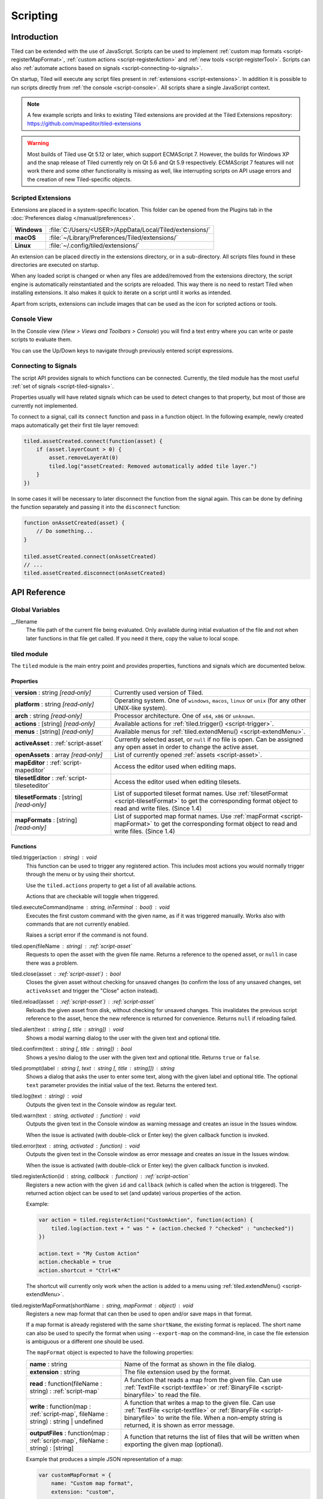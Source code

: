 .. raw:: html

   <div class="new">New in Tiled 1.3</div>

.. |ro| replace:: *[read‑only]*

Scripting
=========

Introduction
------------

Tiled can be extended with the use of JavaScript. Scripts can be used to
implement :ref:`custom map formats <script-registerMapFormat>`,
:ref:`custom actions <script-registerAction>` and :ref:`new tools <script-registerTool>`.
Scripts can also :ref:`automate actions based on signals <script-connecting-to-signals>`.

On startup, Tiled will execute any script files present in
:ref:`extensions <script-extensions>`. In addition it is possible to run
scripts directly from :ref:`the console <script-console>`. All scripts share
a single JavaScript context.

.. note::

    A few example scripts and links to existing Tiled extensions are provided
    at the Tiled Extensions repository: https://github.com/mapeditor/tiled-extensions

.. warning::

    Most builds of Tiled use Qt 5.12 or later, which support ECMAScript 7.
    However, the builds for Windows XP and the snap release of Tiled currently
    rely on Qt 5.6 and Qt 5.9 respectively. ECMAScript 7 features will not
    work there and some other functionality is missing as well, like
    interrupting scripts on API usage errors and the creation of new
    Tiled-specific objects.

.. _script-extensions:

Scripted Extensions
^^^^^^^^^^^^^^^^^^^

Extensions are placed in a system-specific location. This folder can be opened
from the Plugins tab in the :doc:`Preferences dialog </manual/preferences>`.

+-------------+-----------------------------------------------------------------+
| **Windows** | | :file:`C:/Users/<USER>/AppData/Local/Tiled/extensions/`       |
+-------------+-----------------------------------------------------------------+
| **macOS**   | | :file:`~/Library/Preferences/Tiled/extensions/`               |
+-------------+-----------------------------------------------------------------+
| **Linux**   | | :file:`~/.config/tiled/extensions/`                           |
+-------------+-----------------------------------------------------------------+

An extension can be placed directly in the extensions directory, or in a
sub-directory. All scripts files found in these directories are executed on
startup.

When any loaded script is changed or when any files are added/removed from the
extensions directory, the script engine is automatically reinstantiated and the
scripts are reloaded. This way there is no need to restart Tiled when
installing extensions. It also makes it quick to iterate on a script until it
works as intended.

Apart from scripts, extensions can include images that can be used as the icon
for scripted actions or tools.

.. _script-console:

Console View
^^^^^^^^^^^^

In the Console view (*View > Views and Toolbars > Console*) you will
find a text entry where you can write or paste scripts to evaluate them.

You can use the Up/Down keys to navigate through previously entered
script expressions.

.. _script-connecting-to-signals:

Connecting to Signals
^^^^^^^^^^^^^^^^^^^^^

The script API provides signals to which functions can be connected.
Currently, the tiled module has the most useful :ref:`set of signals <script-tiled-signals>`.

Properties usually will have related signals which can be used to detect
changes to that property, but most of those are currently not
implemented.

To connect to a signal, call its ``connect`` function and pass in a
function object. In the following example, newly created maps
automatically get their first tile layer removed:

.. code:: js

    tiled.assetCreated.connect(function(asset) {
        if (asset.layerCount > 0) {
            asset.removeLayerAt(0)
            tiled.log("assetCreated: Removed automatically added tile layer.")
        }
    })

In some cases it will be necessary to later disconnect the function from
the signal again. This can be done by defining the function separately
and passing it into the ``disconnect`` function:

.. code:: js

    function onAssetCreated(asset) {
        // Do something...
    }

    tiled.assetCreated.connect(onAssetCreated)
    // ...
    tiled.assetCreated.disconnect(onAssetCreated)

API Reference
-------------

Global Variables
^^^^^^^^^^^^^^^^

__filename
    The file path of the current file being evaluated. Only available during
    initial evaluation of the file and not when later functions in that file
    get called. If you need it there, copy the value to local scope.

tiled module
^^^^^^^^^^^^

The ``tiled`` module is the main entry point and provides properties,
functions and signals which are documented below.

Properties
~~~~~~~~~~

.. csv-table::
    :widths: 1, 2

    **version** : string |ro|, Currently used version of Tiled.
    **platform** : string |ro|, "Operating system. One of ``windows``, ``macos``, ``linux`` or ``unix``
    (for any other UNIX-like system)."
    **arch** : string |ro|, "Processor architecture. One of ``x64``, ``x86`` or ``unknown``."
    **actions** : [string] |ro|, "Available actions for :ref:`tiled.trigger() <script-trigger>`."
    **menus** : [string] |ro|, "Available menus for :ref:`tiled.extendMenu() <script-extendMenu>`."
    **activeAsset** : :ref:`script-asset`, "Currently selected asset, or ``null`` if no file is open. Can be assigned
    any open asset in order to change the active asset."
    **openAssets** : array |ro|, "List of currently opened :ref:`assets <script-asset>`."
    **mapEditor** : :ref:`script-mapeditor`, "Access the editor used when editing maps."
    **tilesetEditor** : :ref:`script-tileseteditor`, "Access the editor used when editing tilesets."
    **tilesetFormats** : [string] |ro|, "List of supported tileset format names. Use
    :ref:`tilesetFormat <script-tilesetFormat>` to get the corresponding format object
    to read and write files. (Since 1.4)"
    **mapFormats** : [string] |ro|, "List of supported map format names. Use
    :ref:`mapFormat <script-mapFormat>` to get the corresponding format object to
    read and write files. (Since 1.4)"

Functions
~~~~~~~~~

.. _script-trigger:

tiled.trigger(action : string) : void
    This function can be used to trigger any registered action. This
    includes most actions you would normally trigger through the menu or by
    using their shortcut.

    Use the ``tiled.actions`` property to get a list of all available actions.

    Actions that are checkable will toggle when triggered.

.. _script-execute:

tiled.executeCommand(name : string, inTerminal : bool) : void
    Executes the first custom command with the given name, as if it was
    triggered manually. Works also with commands that are not currently enabled.

    Raises a script error if the command is not found.

.. _script-open:

tiled.open(fileName : string) : :ref:`script-asset`
    Requests to open the asset with the given file name. Returns a reference to
    the opened asset, or ``null`` in case there was a problem.

.. _script-close:

tiled.close(asset : :ref:`script-asset`) : bool
    Closes the given asset without checking for unsaved changes (to confirm the
    loss of any unsaved changes, set ``activeAsset`` and trigger the "Close"
    action instead).

.. _script-reload:

tiled.reload(asset : :ref:`script-asset`) : :ref:`script-asset`
    Reloads the given asset from disk, without checking for unsaved changes.
    This invalidates the previous script reference to the asset, hence the new
    reference is returned for convenience. Returns ``null`` if reloading failed.

tiled.alert(text : string [, title : string]) : void
    Shows a modal warning dialog to the user with the given text and
    optional title.

tiled.confirm(text : string [, title : string]) : bool
    Shows a yes/no dialog to the user with the given text and optional
    title. Returns ``true`` or ``false``.

tiled.prompt(label : string [, text : string [, title : string]]) : string
    Shows a dialog that asks the user to enter some text, along with the
    given label and optional title. The optional ``text`` parameter provides
    the initial value of the text. Returns the entered text.

tiled.log(text : string) : void
    Outputs the given text in the Console window as regular text.

tiled.warn(text : string, activated : function) : void
    Outputs the given text in the Console window as warning message and creates
    an issue in the Issues window.

    When the issue is activated (with double-click or Enter key) the given
    callback function is invoked.

tiled.error(text : string, activated : function) : void
    Outputs the given text in the Console window as error message and creates
    an issue in the Issues window.

    When the issue is activated (with double-click or Enter key) the given
    callback function is invoked.

.. _script-registerAction:

tiled.registerAction(id : string, callback : function) : :ref:`script-action`
    Registers a new action with the given ``id`` and ``callback`` (which is
    called when the action is triggered). The returned action object can be
    used to set (and update) various properties of the action.

    Example:

    .. code:: javascript

        var action = tiled.registerAction("CustomAction", function(action) {
            tiled.log(action.text + " was " + (action.checked ? "checked" : "unchecked"))
        })

        action.text = "My Custom Action"
        action.checkable = true
        action.shortcut = "Ctrl+K"

    The shortcut will currently only work when the action is added to a menu
    using :ref:`tiled.extendMenu() <script-extendMenu>`.

.. _script-registerMapFormat:

tiled.registerMapFormat(shortName : string, mapFormat : object) : void
    Registers a new map format that can then be used to open and/or save maps
    in that format.

    If a map format is already registered with the same ``shortName``,
    the existing format is replaced. The short name can also be used to
    specify the format when using ``--export-map`` on the command-line,
    in case the file extension is ambiguous or a different one should be
    used.

    The ``mapFormat`` object is expected to have the following properties:

    .. csv-table::
        :widths: 1, 2

        **name** : string, Name of the format as shown in the file dialog.
        **extension** : string, The file extension used by the format.
        "**read** : function(fileName : string) : :ref:`script-map`", "A function
        that reads a map from the given file. Can use :ref:`TextFile <script-textfile>` or
        :ref:`BinaryFile <script-binaryfile>` to read the file."
        "**write** : function(map : :ref:`script-map`, fileName : string) : string | undefined", "A function
        that writes a map to the given file. Can use :ref:`TextFile <script-textfile>` or
        :ref:`BinaryFile <script-binaryfile>` to write the file. When a non-empty string is returned, it is shown as error message."
        "**outputFiles** : function(map : :ref:`script-map`, fileName : string) : [string]", "A function
        that returns the list of files that will be written when exporting the given map (optional)."

    Example that produces a simple JSON representation of a map:

    .. code:: javascript

        var customMapFormat = {
            name: "Custom map format",
            extension: "custom",

            write: function(map, fileName) {
                var m = {
                    width: map.width,
                    height: map.height,
                    layers: []
                };

                for (var i = 0; i < map.layerCount; ++i) {
                    var layer = map.layerAt(i);
                    if (layer.isTileLayer) {
                        var rows = [];
                        for (y = 0; y < layer.height; ++y) {
                            var row = [];
                            for (x = 0; x < layer.width; ++x)
                                row.push(layer.cellAt(x, y).tileId);
                            rows.push(row);
                        }
                        m.layers.push(rows);
                    }
                }

                var file = new TextFile(fileName, TextFile.WriteOnly);
                file.write(JSON.stringify(m));
                file.commit();
            },
        }

        tiled.registerMapFormat("custom", customMapFormat)

.. _script-registerTilesetFormat:

tiled.registerTilesetFormat(shortName : string, tilesetFormat : object) : void
    Like :ref:`registerMapFormat <script-registerMapFormat>`, but registers a
    custom tileset format instead.

    The ``tilesetFormat`` object is expected to have the following properties:

    .. csv-table::
        :widths: 1, 2

        **name** : string, Name of the format as shown in the file dialog.
        **extension** : string, The file extension used by the format.
        "**read** : function(fileName : string) : :ref:`script-tileset`", "A function
        that reads a tileset from the given file. Can use :ref:`TextFile <script-textfile>` or
        :ref:`BinaryFile <script-binaryfile>` to read the file."
        "**write** : function(tileset : :ref:`script-tileset`, fileName : string) : string | undefined", "A function
        that writes a tileset to the given file. Can use :ref:`TextFile <script-textfile>` or
        :ref:`BinaryFile <script-binaryfile>` to write the file. When a non-empty string is returned, it is shown as error message."

.. _script-registerTool:

tiled.registerTool(shortName : string, tool : object) : object
    Registers a custom tool that will become available on the Tools tool bar
    of the Map Editor.

    If a tool is already registered with the same ``shortName`` the existing
    tool is replaced.

    The ``tool`` object has the following properties:

    .. csv-table::
        :widths: 1, 2

        **name** : string, Name of the tool as shown on the tool bar.
        **map** : :ref:`script-map`, Currently active tile map.
        **selectedTile** : :ref:`script-tile`, The last clicked tile for the active map. See also the ``currentBrush`` property of :ref:`script-mapeditor`.
        **preview** : :ref:`script-map`, Get or set the preview for tile layer edits.
        **tilePosition** : :ref:`script-point`, Mouse cursor position in tile coordinates.
        **statusInfo** : string, Text shown in the status bar while the tool is active.
        **enabled** : bool, Whether this tool is enabled.
        "**activated** : function() : void", Called when the tool was activated.
        "**deactivated** : function() : void", Called when the tool was deactivated.
        "**keyPressed** : function(key, modifiers) : void", Called when a key was pressed while the tool was active.
        "**mouseEntered** : function() : void", Called when the mouse entered the map view.
        "**mouseLeft** : function() : void", Called when the mouse left the map view.
        "**mouseMoved** : function(x, y, modifiers) : void", Called when the mouse position in the map scene changed.
        "**mousePressed** : function(button, x, y, modifiers) : void", Called when a mouse button was pressed.
        "**mouseReleased** : function(button, x, y, modifers) : void", Called when a mouse button was released.
        "**mouseDoubleClicked** : function(button, x, y, modifiers) : void", Called when a mouse button was double-clicked.
        "**modifiersChanged** : function(modifiers) : void", Called when the active modifier keys changed.
        "**languageChanged** : function() : void", Called when the language was changed.
        "**mapChanged** : function(oldMap : :ref:`script-map`, newMap : :ref:`script-map`) : void", Called when the active map was changed.
        "**tilePositionChanged** : function() : void", Called when the hovered tile position changed.
        "**updateStatusInfo** : function() : void", Called when the hovered tile position changed. Used to override the default updating of the status bar text.
        "**updateEnabledState** : function() : void", Called when the map or the current layer changed.

    Here is an example tool that places a rectangle each time the mouse has
    moved by 32 pixels:

    .. code:: javascript

        var tool = tiled.registerTool("PlaceRectangles", {
            name: "Place Rectangles",

            mouseMoved: function(x, y, modifiers) {
                if (!this.pressed)
                    return

                var dx = Math.abs(this.x - x)
                var dy = Math.abs(this.y - y)

                this.distance += Math.sqrt(dx*dx + dy*dy)
                this.x = x
                this.y = y

                if (this.distance > 32) {
                    var objectLayer = this.map.currentLayer

                    if (objectLayer && objectLayer.isObjectLayer) {
                        var object = new MapObject(++this.counter)
                        object.x = Math.min(this.lastX, x)
                        object.y = Math.min(this.lastY, y)
                        object.width = Math.abs(this.lastX - x)
                        object.height = Math.abs(this.lastY - y)
                        objectLayer.addObject(object)
                    }

                    this.distance = 0
                    this.lastX = x
                    this.lastY = y
                }
            },

            mousePressed: function(button, x, y, modifiers) {
                this.pressed = true
                this.x = x
                this.y = y
                this.distance = 0
                this.counter = 0
                this.lastX = x
                this.lastY = y
            },

            mouseReleased: function(button, x, y, modifiers) {
                this.pressed = false
            },
        })


.. _script-extendMenu:

tiled.extendMenu(id : string, items : array | object) : void
    Extends the menu with the given ID. Supports both a list of items or a
    single item. Available menu IDs can be obtained using the ``tiled.menus``
    property.

    A menu item is defined by an object with the following properties:

    .. csv-table::
        :widths: 1, 2

        **action** : string, ID of a registered action that the menu item will represent.
        **before** : string, ID of the action before which this menu item should be added (optional).
        **separator** : bool, Set to ``true`` if this item is a menu separator (optional).

    If a menu item does not include a ``before`` property, the value is
    inherited from the previous item. When this property is not set at all,
    the items are appended to the end of the menu.

    Example that adds a custom action to the "Edit" menu, before the "Select
    All" action and separated by a separator:

    .. code:: javascript

        tiled.extendMenu("Edit", [
            { action: "CustomAction", before: "SelectAll" },
            { separator: true }
        ]);

    The "CustomAction" will need to have been registered before using
    :ref:`tiled.registerAction() <script-registerAction>`.


.. _script-tilesetFormat:

tiled.tilesetFormat(shortName : string) : :ref:`script-tilesetformatwrapper`
    Returns the tileset format object with the given name, or `undefined` if
    no object was found. See the `tilesetFormats` property for more info.

.. _script-tilesetFormatForFile:

tiled.tilesetFormatForFile(fileName : string) : :ref:`script-tilesetformatwrapper`
    Returns the tileset format object that can read the given file, or `undefined`
    if no object was found.

.. _script-mapFormat:

tiled.mapFormat(shortName : string) : :ref:`script-mapformatwrapper`
    Returns the map format object with the given name, or `undefined` if no object
    was found. See the `mapFormats` property for more info.

.. _script-mapFormatForFile:

tiled.mapFormatForFile(fileName : string) : :ref:`script-mapformatwrapper`
    Returns the map format object that can read the given file, or `undefined` if
    no object was found.

.. _script-tiled-filePath:

tiled.filePath(path : url) : :ref:`script-filepath`
    Creates a :ref:`script-filepath` object with the given URL.

.. _script-tiled-objectRef:

tiled.objectRef(id : int) : :ref:`script-objectref`
    Creates an :ref:`script-objectref` object with the given ID.

.. _script-tiled-signals:

Signals
~~~~~~~

tiled.assetCreated(asset : :ref:`script-asset`)
    A new asset has been created.

tiled.assetOpened(asset : :ref:`script-asset`)
    An asset has been opened.

tiled.assetAboutToBeSaved(asset : :ref:`script-asset`)
    An asset is about to be saved. Can be used to make last-minute changes.

tiled.assetSaved(asset : :ref:`script-asset`)
    An asset has been saved.

tiled.assetAboutToBeClosed(asset : :ref:`script-asset`)
    An asset is about to be closed.

tiled.activeAssetChanged(asset : :ref:`script-asset`)
    The currently active asset has changed.


.. _script-action:

Action
^^^^^^

An action that was registered with :ref:`tiled.registerAction() <script-registerAction>`.
This class is used to change the properties of the action. It can be added to a menu using
:ref:`tiled.extendMenu() <script-extendMenu>`.

Properties
~~~~~~~~~~

.. csv-table::
    :widths: 1, 2

    **checkable** : bool, Whether the action can be checked.
    **checked** : bool, Whether the action is checked.
    **enabled** : bool, Whether the action is enabled.
    **icon** : string, File name of an icon.
    **iconVisibleInMenu** : bool, Whether the action should show an icon in a menu.
    **id** : string |ro|, The ID this action was registered with.
    **shortcut** : QKeySequence, The shortcut (can be assigned a string like "Ctrl+K").
    **text** : string, The text used when the action is part of a menu.
    **visible** : bool, Whether the action is visible.

Functions
~~~~~~~~~

Action.trigger() : void
    Triggers the action.

Action.toggle() : void
    Changes the checked state to its opposite state.

.. _script-asset:

Asset
^^^^^

Inherits :ref:`script-object`.

Represents any top-level data type that can be saved to a file. Currently
either a :ref:`script-map` or a :ref:`script-tileset`.

For assets that are loaded in the editor, all modifications and modifications
to their contained parts create undo commands. This includes both modifying
functions that are called as well as simply assigning to a writable property.

Properties
~~~~~~~~~~

.. csv-table::
    :widths: 1, 2

    **fileName** : string |ro|, File name of the asset.
    **modified** : bool |ro|, Whether the asset was modified after it was saved or loaded.
    **isTileMap** : bool |ro|, Whether the asset is a :ref:`script-map`.
    **isTileset** : bool |ro|, Whether the asset is a :ref:`script-tileset`.

Functions
~~~~~~~~~

.. _script-asset-macro:

Asset.macro(text : string, callback : function) : value
    Creates a single undo command that wraps all changes applied to this asset
    by the given callback. Recommended to avoid spamming the undo stack with
    small steps that the user does not care about.

    Example function that changes visibility of multiple layers in one step:

    .. code:: javascript

        tileMap.macro((visible ? "Show" : "Hide") + " Selected Layers", function() {
            tileMap.selectedLayers.forEach(function(layer) {
                layer.visible = visible
            })
        })

    The returned value is whatever the callback function returned.

.. _script-asset-undo:

Asset.undo() : void
    Undoes the last applied change. Note that the undo system is only enabled
    for assets loaded in the editor!

.. _script-asset-redo:

Asset.redo() : void
    Redoes the last change that was undone. Note that the undo system is only
    enabled for assets loaded in the editor!

.. _script-fileformat:

FileFormat
^^^^^^^^^^

Common functionality for file format readers and writers. (Since 1.4)

Properties
~~~~~~~~~~

.. csv-table::
    :widths: 1, 2

    **canRead** : bool |ro|, Whether this format supports reading files.
    **canWrite** : bool |ro|, Whether this format supports writing files.

Functions
~~~~~~~~~

FileFormat.supportsFile(fileName : string) : bool
    Returns whether the file is readable by this format.

.. _script-grouplayer:

GroupLayer
^^^^^^^^^^

Inherits :ref:`script-layer`.

Properties
~~~~~~~~~~

.. csv-table::
    :widths: 1, 2

    **layerCount** : int |ro|, Number of child layers the group layer has.

Functions
~~~~~~~~~

new GroupLayer([name : string])
    Constructs a new group layer.

GroupLayer.layerAt(index : int) : :ref:`script-layer`
    Returns a reference to the child layer at the given index.

GroupLayer.removeLayerAt(index : int) : void
    Removes the child layer at the given index. When a reference to the layer
    still exists and this group layer isn't already standalone, that reference
    becomes a standalone copy of the layer.

GroupLayer.removeLayer(layer : :ref:`script-layer`) : void
    Removes the given layer from the group. If this group wasn't standalone,
    the reference to the layer becomes a standalone copy.

GroupLayer.insertLayerAt(index : int, layer : :ref:`script-layer`) : void
    Inserts the layer at the given index. The layer can't already be part of
    a map.

GroupLayer.addLayer(layer : :ref:`script-layer`) : void
    Adds the layer to the group, above all existing layers. The layer can't
    already be part of a map.

.. _script-imagelayer:

ImageLayer
^^^^^^^^^^

Inherits :ref:`script-layer`.

Properties
~~~~~~~~~~

.. csv-table::
    :widths: 1, 2

    **transparentColor** : color, Color used as transparent color when rendering the image.
    **imageSource** : url, Reference to the image rendered by this layer.

.. _script-layer:

Layer
^^^^^

Inherits :ref:`script-object`.

Properties
~~~~~~~~~~

.. csv-table::
    :widths: 1, 2

    **name** : string, Name of the layer.
    **opacity** : number, "Opacity of the layer, from 0 (fully transparent) to 1 (fully opaque)."
    **visible** : bool, Whether the layer is visible (affects child layer visibility for group layers).
    **locked** : bool, Whether the layer is locked (affects whether child layers are locked for group layers).
    **offset** : :ref:`script-point`, Offset in pixels that is applied when this layer is rendered.
    **map** : :ref:`script-map`, Map that this layer is part of (or ``null`` in case of a standalone layer).
    **selected** : bool, Whether the layer is selected.
    **isTileLayer** : bool |ro|, Whether this layer is a :ref:`script-tilelayer`.
    **isObjectLayer** : bool |ro|, Whether this layer is an :ref:`script-objectgroup`.
    **isGroupLayer** : bool |ro|, Whether this layer is a :ref:`script-grouplayer`.
    **isImageLayer** : bool |ro|, Whether this layer is an :ref:`script-imagelayer`.

.. _script-mapobject:

MapObject
^^^^^^^^^

Inherits :ref:`script-object`.

Properties
~~~~~~~~~~

.. csv-table::
    :widths: 1, 2

    **id** : int |ro|, Unique (map-wide) ID of the object.
    **shape** : int, :ref:`Shape <script-mapobject-shape>` of the object.
    **name** : string, Name of the object.
    **type** : string, Type of the object.
    **x** : number, X coordinate of the object in pixels.
    **y** : number, Y coordinate of the object in pixels.
    **pos** : :ref:`script-point`, Position of the object in pixels.
    **width** : number, Width of the object in pixels.
    **height** : number, Height of the object in pixels.
    **size** : :ref:`script-size`, Size of the object in pixels.
    **rotation** : number, Rotation of the object in degrees clockwise.
    **visible** : bool, Whether the object is visible.
    **polygon** : :ref:`Polygon <script-polygon>`, Polygon of the object.
    **text** : string, The text of a text object.
    **font** : :ref:`script-font`, The font of a text object.
    **textAlignment** : :ref:`script-alignment`, The alignment of a text object.
    **wordWrap** : bool, Whether the text of a text object wraps based on the width of the object.
    **textColor** : color, Color of a text object.
    **tile** : :ref:`script-tile`, Tile of the object.
    **tileFlippedHorizontally** : bool, Whether the tile is flipped horizontally.
    **tileFlippedVertically** : bool, Whether the tile is flipped vertically.
    **selected** : bool, Whether the object is selected.
    **layer** : :ref:`script-objectgroup` |ro|, Layer this object is part of (or ``null`` in case of a standalone object).
    **map** : :ref:`script-map` |ro|, Map this object is part of (or ``null`` in case of a standalone object).

.. _script-mapobject-shape:

.. csv-table::
    :header: "MapObject.Shape"

    MapObject.Rectangle
    MapObject.Polygon
    MapObject.Polyline
    MapObject.Ellipse
    MapObject.Text
    MapObject.Point

Functions
~~~~~~~~~

new MapObject([name : string])
    Constructs a new map object, which can be added to an :ref:`script-objectgroup`.

.. _script-mapeditor:

MapEditor
^^^^^^^^^

Properties
~~~~~~~~~~

.. csv-table::
    :widths: 1, 2

    **currentBrush** : :ref:`script-map`, "Get or set the currently used tile brush."
    **currentMapView** : :ref:`script-mapview` |ro|, "Access the current map view."
    **tilesetsView** : :ref:`script-tilesetsview` |ro|, "Access the Tilesets view."

.. _script-mapformatwrapper:

MapFormat
^^^^^^^^^

This is an object that can read or write map files. (Since 1.4)

Inherits :ref:`script-fileformat`.

Functions
~~~~~~~~~

MapFormat.read(fileName : string) : :ref:`script-map`
    Read the given file as a map. This function will throw an error if reading
    is not supported.

MapFormat.write(map : :ref:`script-map`, fileName : string) : string
    Write the given map to a file. This function will throw an error if writing
    is not supported. If there is an error writing the file, it will return a
    description of the error; otherwise, it will return "".

.. _script-mapview:

MapView
^^^^^^^

The view displaying the map.

Properties
~~~~~~~~~~

.. csv-table::
    :widths: 1, 2

    **scale** : number, "Get or set the scale of the view."

Functions
~~~~~~~~~

MapView.centerOn(x : number, y : number) : void
    Centers the view at the given location in screen coordinates.

.. _script-object:

Object
^^^^^^

The base of most data types in Tiled. Provides the ability to associate custom
properties with the data.

Properties
~~~~~~~~~~

.. csv-table::
    :widths: 1, 2

    **asset** : :ref:`script-asset` |ro|, "The asset this object is part of, or ``null``."
    **readOnly** : bool |ro|, Whether the object is read-only.

Functions
~~~~~~~~~

.. _script-object-property:

Object.property(name : string) : variant
    Returns the value of the custom property with the given name, or
    ``undefined`` if no such property is set on the object. Does not include
    templates or type defaults.

    *Note:* Currently it is not possible to inspect the value of ``file`` properties.

.. _script-object-setProperty:

Object.setProperty(name : string, value : variant) : void
    Sets the value of the custom property with the given name. Supported types
    are ``bool``, ``number`` and ``string``. When setting a ``number``, the
    property type will be set to either ``int`` or ``float``, depending on
    whether it is a whole number.

    *Note:* Support for ``color`` and ``file`` properties is currently missing.

.. _script-object-properties:

Object.properties() : object
    Returns all custom properties set on this object. Modifications to the
    properties will not affect the original object. Does not include templates
    or type defaults.

.. _script-object-setProperties:

Object.setProperties(properties : object) : void
    Replaces all currently set custom properties with a new set of properties.

.. _script-object-removeProperty:

Object.removeProperty(name : string) : void
    Removes the custom property with the given name.

Object.resolvedProperty(name : string) : variant
    Returns the value of the custom property with the given name, or
    ``undefined`` if no such property is set. Includes templates and
    type defaults.

.. _script-object-properties:

Object.resolvedProperties() : object
    Returns all custom properties set on this object. Modifications to the
    properties will not affect the original object. Includes templates and
    type defaults.

.. _script-objectgroup:

ObjectGroup
^^^^^^^^^^^

Inherits :ref:`script-layer`.

The "ObjectGroup" is a type of layer that can contain objects. It will
henceforth be referred to as a layer.

Properties
~~~~~~~~~~

.. csv-table::
    :widths: 1, 2

    **objects** : [:ref:`script-mapobject`] |ro|, Array of all objects on this layer.
    **objectCount** : int |ro|, Number of objects on this layer.
    **color** : color, Color of shape and point objects on this layer (when not set by object type).

Functions
~~~~~~~~~

new ObjectGroup([name : string])
    Constructs a new object layer, which can be added to a :ref:`script-map`.

ObjectGroup.objectAt(index : int) : :ref:`script-mapobject`
    Returns a reference to the object at the given index. When the object is
    removed, the reference turns into a standalone copy of the object.

ObjectGroup.removeObjectAt(index : int) : void
    Removes the object at the given index.

ObjectGroup.removeObject(object : :ref:`script-mapobject`) : void
    Removes the given object from this layer. The object reference turns into
    a standalone copy of the object.

ObjectGroup.insertObjectAt(index : int, object : :ref:`script-mapobject`) : void
    Inserts the object at the given index. The object can't already be part
    of a layer.

ObjectGroup.addObject(object : :ref:`script-mapobject`) : void
    Adds the given object to the layer. The object can't already be part of
    a layer.

.. _script-selectedarea:

SelectedArea
^^^^^^^^^^^^

Properties
~~~~~~~~~~

.. csv-table::
    :widths: 1, 2

    **boundingRect** : :ref:`script-rect` |ro|, Bounding rectangle of the selected area.

Functions
~~~~~~~~~

SelectedArea.get() : :ref:`script-region`
    Returns the selected region.

SelectedArea.set(rect : :ref:`script-rect`) : void
    Sets the selected area to the given rectangle.

SelectedArea.set(region : :ref:`script-region`) : void
    Sets the selected area to the given region.

SelectedArea.add(rect : :ref:`script-rect`) : void
    Adds the given rectangle to the selected area.

SelectedArea.add(region : :ref:`script-region`) : void
    Adds the given region to the selected area.

SelectedArea.subtract(rect : :ref:`script-rect`) : void
    Subtracts the given rectangle from the selected area.

SelectedArea.subtract(region : :ref:`script-region`) : void
    Subtracts the given region from the selected area.

SelectedArea.intersect(rect : :ref:`script-rect`) : void
    Sets the selected area to the intersection of the current selected area and the given rectangle.

SelectedArea.intersect(region : :ref:`script-region`) : void
    Sets the selected area to the intersection of the current selected area and the given region.

.. _script-terrain:

Terrain
^^^^^^^

Inherits :ref:`script-object`.

Properties
~~~~~~~~~~

.. csv-table::
    :widths: 1, 2

    **id** : int |ro|, ID of this terrain.
    **name** : string, Name of the terrain.
    **imageTile** : :ref:`script-tile`, The tile representing the terrain (needs to be from the same tileset).
    **tileset** : :ref:`script-tileset` |ro|, The tileset of the terrain.

.. _script-tile:

Tile
^^^^

Inherits :ref:`script-object`.

Properties
~~~~~~~~~~

.. csv-table::
    :widths: 1, 2

    **id** : int |ro|, ID of this tile within its tileset.
    **width** : int |ro|, Width of the tile in pixels.
    **height** : int |ro|, Height of the tile in pixels.
    **size** : :ref:`script-size` |ro|, Size of the tile in pixels.
    **type** : string, Type of the tile.
    **imageFileName** : string, File name of the tile image (when the tile is part of an image collection tileset).
    **terrain** : :ref:`script-tileterrains`, An object specifying the terrain at each corner of the tile.
    **probability** : number, Probability that the tile gets chosen relative to other tiles.
    **objectGroup** : :ref:`script-objectgroup`, The :ref:`script-objectgroup` associated with the tile in case collision shapes were defined. Returns ``null`` if no collision shapes were defined for this tile.
    **frames** : :ref:`[frame] <script-frames>`, This tile's animation as an array of frames.
    **animated** : bool |ro|, Indicates whether this tile is animated.
    **tileset** : :ref:`script-tileset` |ro|, The tileset of the tile.

.. _script-tile-flags:

.. csv-table::
    :header: "Tile.Flags"

    Tile.FlippedHorizontally
    Tile.FlippedVertically
    Tile.FlippedAntiDiagonally
    Tile.RotatedHexagonal120

.. _script-tile-corner:

.. csv-table::
    :header: "Tile.Corner"

    Tile.TopLeft
    Tile.TopRight
    Tile.BottomLeft
    Tile.BottomRight

Functions
~~~~~~~~~

Tile.terrainAtCorner(corner : :ref:`Corner <script-tile-corner>`) : :ref:`script-terrain`
    Returns the terrain used at the given corner.

Tile.setTerrainAtCorner(corner : :ref:`Corner <script-tile-corner>`, :ref:`script-terrain`) : void
    Sets the terrain used at the given corner.

.. _script-tilecollisioneditor:

TileCollisionEditor
^^^^^^^^^^^^^^^^^^^

Properties
~~~~~~~~~~

.. csv-table::
    :widths: 1, 2

    **selectedObjects** : [:ref:`script-mapobject`], Selected objects.
    **view** : [:ref:`script-mapview`], The map view used by the Collision Editor.

Functions
~~~~~~~~~

TileCollisionEditor.focusObject(object : :ref:`script-mapobject`) : void
    Focuses the given object in the collision editor view and makes sure its
    visible in its objects list. Does not automatically select the object.

.. _script-tilelayer:

TileLayer
^^^^^^^^^

Inherits :ref:`script-layer`.

Note that while tile layers have a size, the size is generally ignored on
infinite maps. Even for fixed size maps, nothing in the scripting API stops you
from changing the layer outside of its boundaries and changing the size of the
layer has no effect on its contents. If you want to change the size while
affecting the contents, use the ``resize`` function.

Properties
~~~~~~~~~~

.. csv-table::
    :widths: 1, 2

    **width** : int, Width of the layer in tiles (only relevant for non-infinite maps).
    **height** : int, Height of the layer in tiles (only relevant for non-infinite maps).
    **size** : :ref:`script-size`, Size of the layer in tiles (has ``width`` and ``height`` members) (only relevant for non-infinite maps).

Functions
~~~~~~~~~

new TileLayer([name : string])
    Constructs a new tile layer, which can be added to a :ref:`script-map`.

TileLayer.region() : :ref:`script-region`
    Returns the region of the layer that is covered with tiles.

TileLayer.resize(size : :ref:`script-size`, offset : :ref:`script-point`) : void
    Resizes the layer, erasing the part of the contents that falls outside of
    the layer's new size. The offset parameter can be used to shift the contents
    by a certain distance in tiles before applying the resize.

TileLayer.cellAt(x : int, y : int) : :ref:`script-cell`
    Returns the value of the cell at the given position. Can be used to query
    the flags and the tile ID, but does not currently allow getting a tile
    reference.

TileLayer.flagsAt(x : int, y : int) : int
    Returns the :ref:`flags <script-tile-flags>` used for the tile at the given
    position.

TileLayer.tileAt(x : int, y : int) : :ref:`script-tile`
    Returns the tile used at the given position, or ``null`` for empty spaces.

.. _script-tilelayer-edit:

TileLayer.edit() : :ref:`script-tilelayeredit`
    Returns an object that enables making modifications to the tile layer.

.. _script-tilelayeredit:

TileLayerEdit
^^^^^^^^^^^^^

This object enables modifying the tiles on a tile layer. Tile layers can't be
modified directly for reasons of efficiency. The :ref:`apply() <script-tilelayeredit-apply>`
function needs to be called when you're done making changes.

An instance of this object is created by calling :ref:`TileLayer.edit() <script-tilelayer-edit>`.

Properties
~~~~~~~~~~

.. csv-table::
    :widths: 1, 2

    **target** : :ref:`script-tilelayer` |ro|, The target layer of this edit object.
    **mergeable** : bool, "Whether applied edits are mergeable with previous edits. Starts out as ``false`` and is automatically set to ``true`` by :ref:`apply() <script-tilelayeredit-apply>`."

Functions
~~~~~~~~~

TileLayerEdit.setTile(x : int, y : int, tile : :ref:`script-tile` [, flags : int = 0]) : void
    Sets the tile at the given location, optionally specifying :ref:`tile flags <script-tile-flags>`.

.. _script-tilelayeredit-apply:

TileLayerEdit.apply() : void
    Applies all changes made through this object. This object can be reused to
    make further changes.

.. _script-map:

TileMap
^^^^^^^

Inherits :ref:`script-asset`.

Properties
~~~~~~~~~~

.. csv-table::
    :widths: 1, 2

    **width** : int, Width of the map in tiles (only relevant for non-infinite maps).
    **height** : int, Height of the map in tiles (only relevant for non-infinite maps).
    **size** : :ref:`script-size` |ro|, Size of the map in tiles (only relevant for non-infinite maps).
    **tileWidth** : int, Tile width (used by tile layers).
    **tileHeight**: int, Tile height (used by tile layers).
    **infinite** : bool, Whether this map is infinite.
    **hexSideLength** : int, Length of the side of a hexagonal tile (used by tile layers on hexagonal maps).
    **staggerAxis** : :ref:`StaggerAxis <script-map-staggeraxis>`, "For staggered and hexagonal maps, determines which axis (X or Y) is staggered."
    **orientation** : :ref:`Orientation <script-map-orientation>`, "General map orientation"
    **renderOrder** : :ref:`RenderOrder <script-map-renderorder>`, "Tile rendering order (only implemented for orthogonal maps)"
    **staggerIndex** : :ref:`StaggerIndex <script-map-staggerindex>`, "For staggered and hexagonal maps, determines whether the even or odd indexes along the staggered axis are shifted."
    **backgroundColor** : color, Background color of the map.
    **layerDataFormat** : :ref:`LayerDataFormat <script-map-layerdataformat>`, "The format in which the layer data is stored, taken into account by TMX, JSON and Lua map formats."
    **layerCount** : int |ro|, Number of top-level layers the map has.
    **tilesets** : [:ref:`script-tileset`], "The list of tilesets referenced by this map. To determine which tilesets are actually used, call :ref:`usedTilesets() <script-map-usedTilesets>`."
    **selectedArea** : :ref:`SelectionArea <script-selectedarea>`, The selected area of tiles.
    **currentLayer** : :ref:`script-layer`, The current layer.
    **selectedLayers** : [:ref:`script-layer`], Selected layers.
    **selectedObjects** : [:ref:`script-mapobject`], Selected objects.

.. _script-map-orientation:

.. csv-table::
    :header: "TileMap.Orientation"

    TileMap.Unknown
    TileMap.Orthogonal
    TileMap.Isometric
    TileMap.Staggered
    TileMap.Hexagonal

.. _script-map-layerdataformat:

.. csv-table::
    :header: "TileMap.LayerDataFormat"

    TileMap.XML
    TileMap.Base64
    TileMap.Base64Gzip
    TileMap.Base64Zlib
    TileMap.Base64Zstandard
    TileMap.CSV

.. _script-map-renderorder:

.. csv-table::
    :header: "TileMap.RenderOrder"

    TileMap.RightDown
    TileMap.RightUp
    TileMap.LeftDown
    TileMap.LeftUp

.. _script-map-staggeraxis:

.. csv-table::
    :header: "TileMap.StaggerAxis"

    TileMap.StaggerX
    TileMap.StaggerY

.. _script-map-staggerindex:

.. csv-table::
    :header: "TileMap.StaggerIndex"

    TileMap.StaggerOdd
    TileMap.StaggerEven

Functions
~~~~~~~~~

new TileMap()
    Constructs a new map.

.. _script-map-autoMap:

TileMap.autoMap([rulesFile : string]) : void
    Applies :doc:`/manual/automapping` using the given rules file, or using the
    default rules file is none is given.

    *This operation can only be applied to maps loaded from a file.*

TileMap.autoMap(region : :ref:`script-region` | :ref:`script-rect` [, rulesFile : string]) : void
    Applies :doc:`/manual/automapping` in the given region using the given
    rules file, or using the default rules file is none is given.

    *This operation can only be applied to maps loaded from a file.*

.. _script-map-setSize:

TileMap.setSize(width : int, height : int) : void
    Sets the size of the map in tiles. This does not affect the contents of the map.

    See also :ref:`resize <script-map-resize>`.

.. _script-map-setTileSize:

TileMap.setTileSize(width : int, height : int) : void
    Sets the tile size of the map in pixels. This affects the rendering of all tile layers.

.. _script-map-layerAt:

TileMap.layerAt(index : int) : :ref:`script-layer`
    Returns a reference to the top-level layer at the given index. When the
    layer gets removed from the map, the reference changes to a standalone
    copy of the layer.

.. _script-map-removeLayerAt:

TileMap.removeLayerAt(index : int) : void
    Removes the top-level layer at the given index. When a reference to the
    layer still exists, that reference becomes a standalone copy of the layer.

.. _script-map-removeLayer:

TileMap.removeLayer(layer : :ref:`script-layer`) : void
    Removes the given layer from the map. The reference to the layer becomes
    a standalone copy.

.. _script-map-insertLayerAt:

TileMap.insertLayerAt(index : int, layer : :ref:`script-layer`) : void
    Inserts the layer at the given index. The layer can't already be part of
    a map.

.. _script-map-addLayer:

TileMap.addLayer(layer : :ref:`script-layer`) : void
    Adds the layer to the map, above all existing layers. The layer can't
    already be part of a map.

.. _script-map-addTileset:

TileMap.addTileset(tileset : :ref:`script-tileset`) : bool
    Adds the given tileset to the list of tilesets referenced by this map.
    Returns ``true`` if the tileset was added, or ``false`` if the tileset was
    already referenced by this map.

.. _script-map-replaceTileset:

TileMap.replaceTileset(oldTileset : :ref:`script-tileset`, newTileset : :ref:`script-tileset`) : bool
    Replaces all occurrences of ``oldTileset`` with ``newTileset``. Returns
    ``true`` on success, or ``false`` when either the old tileset was not
    referenced by the map, or when the new tileset was already referenced by
    the map.

.. _script-map-removeTileset:

TileMap.removeTileset(tileset : :ref:`script-tileset`) : bool
    Removes the given tileset from the list of tilesets referenced by this
    map. Returns ``true`` on success, or ``false`` when the given tileset was
    not referenced by this map or when the tileset was still in use by a tile
    layer or tile object.

.. _script-map-usedTilesets:

TileMap.usedTilesets() : [:ref:`script-tileset`]
    Returns the list of tilesets actually used by this map. This is generally
    a subset of the tilesets referenced by the map (the ``TileMap.tilesets``
    property).

.. _script-map-merge:

TileMap.merge(map : :ref:`script-map` [, canJoin : bool = false]) : void
    Merges the tile layers in the given map with this one. If only a single
    tile layer exists in the given map, it will be merged with the
    ``currentLayer``.

    If ``canJoin`` is ``true``, the operation joins with the previous one on
    the undo stack when possible. Useful for reducing the amount of undo
    commands.

    *This operation can currently only be applied to maps loaded from a file.*

.. _script-map-resize:

TileMap.resize(size : :ref:`script-size` [, offset : :ref:`script-point` [, removeObjects : bool = false]]) : void
    Resizes the map to the given size, optionally applying an offset (in tiles).

    *This operation can currently only be applied to maps loaded from a file.*

    See also :ref:`setSize <script-map-setSize>`.

.. _script-map-screenToTile:

TileMap.screenToTile(x : number, y : number) : :ref:`script-point`
        Converts the given position from screen to tile coordinates.

.. _script-map-screenToTile2:

TileMap.screenToTile(position : :ref:`script-point`) : :ref:`script-point`
        Converts the given position from screen to tile coordinates.

.. _script-map-tileToScreen:

TileMap.tileToScreen(x : number, y : number) : :ref:`script-point`
        Converts the given position from tile to screen coordinates.

.. _script-map-tileToScreen2:

TileMap.tileToScreen(position : :ref:`script-point`) : :ref:`script-point`
        Converts the given position from tile to screen coordinates.

.. _script-map-screenToPixel:

TileMap.screenToPixel(x : number, y : number) : :ref:`script-point`
        Converts the given position from screen to pixel coordinates.

.. _script-map-screenToPixel2:

TileMap.screenToPixel(position : :ref:`script-point`) : :ref:`script-point`
        Converts the given position from screen to pixel coordinates.

.. _script-map-pixelToScreen:

TileMap.pixelToScreen(x : number, y : number) : :ref:`script-point`
        Converts the given position from pixel to screen coordinates.

.. _script-map-pixelToScreen2:

TileMap.pixelToScreen(position : :ref:`script-point`) : :ref:`script-point`
        Converts the given position from pixel to screen coordinates.

.. _script-map-pixelToTile:

TileMap.pixelToTile(x : number, y : number) : :ref:`script-point`
        Converts the given position from pixel to tile coordinates.

.. _script-map-pixelToTile2:

TileMap.pixelToTile(position : :ref:`script-point`) : :ref:`script-point`
        Converts the given position from pixel to tile coordinates.

.. _script-map-tileToPixel:

TileMap.tileToPixel(x : number, y : number) : :ref:`script-point`
        Converts the given position from tile to pixel coordinates.

.. _script-map-tileToPixel2:

TileMap.tileToPixel(position : :ref:`script-point`) : :ref:`script-point`
        Converts the given position from tile to pixel coordinates.

.. _script-tileset:

Tileset
^^^^^^^

Inherits :ref:`script-asset`.

Properties
~~~~~~~~~~

.. csv-table::
    :widths: 1, 2

    **name** : string, Name of the tileset.
    **image** : string, The file name of the image used by this tileset. Empty in case of image collection tilesets.
    **tiles**: [:ref:`script-tile`] |ro|, Array of all tiles in this tileset. Note that the index of a tile in this array does not always match with its ID.
    **terrains**: [:ref:`script-terrain`] |ro|, Array of all terrains in this tileset.
    **tileCount** : int, The number of tiles in this tileset.
    **nextTileId** : int, The ID of the next tile that would be added to this tileset. All existing tiles have IDs that are lower than this ID.
    **tileWidth** : int, Tile width for tiles in this tileset in pixels.
    **tileHeight** : int, Tile Height for tiles in this tileset in pixels.
    **tileSize** : :ref:`script-size`, Tile size for tiles in this tileset in pixels.
    **imageWidth** : int |ro|, Width of the tileset image in pixels.
    **imageHeight** : int |ro|, Height of the tileset image in pixels.
    **imageSize** : :ref:`script-size` |ro|, Size of the tileset image in pixels.
    **tileSpacing** : int |ro|, Spacing between tiles in this tileset in pixels.
    **margin** : int |ro|, Margin around the tileset in pixels (only used at the top and left sides of the tileset image).
    **objectAlignment** : :ref:`Alignment <script-tileset-alignment>`, "The alignment to use for tile objects (when ``Unspecified``, uses ``Bottom`` alignment on isometric maps and ``BottomLeft`` alignment for all other maps)."
    **tileOffset** : :ref:`script-point`, Offset in pixels that is applied when tiles from this tileset are rendered.
    **orientation** : :ref:`Orientation <script-tileset-orientation>`, The orientation of this tileset (used when rendering overlays and in the tile collision editor).
    **backgroundColor** : color, Background color for this tileset in the *Tilesets* view.
    **isCollection** : bool |ro|, Whether this tileset is a collection of images (same as checking whether ``image`` is an empty string).
    **selectedTiles** : [:ref:`script-tile`], Selected tiles (in the tileset editor).

.. _script-tileset-alignment:

.. csv-table::
    :header: "Tileset.Alignment"

    Tileset.Unspecified
    Tileset.TopLeft
    Tileset.Top
    Tileset.TopRight
    Tileset.Left
    Tileset.Center
    Tileset.Right
    Tileset.BottomLeft
    Tileset.Bottom
    Tileset.BottomRight

.. _script-tileset-orientation:

.. csv-table::
    :header: "Tileset.Orientation"

    Tileset.Orthogonal
    Tileset.Isometric

Functions
~~~~~~~~~

new Tileset([name : string])
    Constructs a new tileset.

Tileset.tile(id : int) : :ref:`script-tile`
    Returns a reference to the tile with the given ID. Raises an error if no
    such tile exists. When the tile gets removed from the tileset, the
    reference changes to a standalone copy of the tile.

    Note that the tiles in a tileset are only guaranteed to have consecutive
    IDs for tileset-image based tilesets. For image collection tilesets there
    will be gaps when tiles have been removed from the tileset.

Tileset.setTileSize(width : int, height : int) : void
    Sets the tile size for this tileset. If an image has been specified as well,
    the tileset will be (re)loaded. Can't be used on image collection tilesets.

Tileset.addTile() : :ref:`script-tile`
    Adds a new tile to this tileset and returns it. Only works for image collection tilesets.

Tileset.removeTiles(tiles : [:ref:`script-tile`]) : void
    Removes the given tiles from this tileset. Only works for image collection tilesets.

.. _script-tileseteditor:

TilesetEditor
^^^^^^^^^^^^^

Properties
~~~~~~~~~~

.. csv-table::
    :widths: 1, 2

    **collisionEditor** : :ref:`script-tilecollisioneditor`, "Access the collision editor within the tileset editor."

.. _script-tilesetformatwrapper:

TilesetFormat
^^^^^^^^^^^^^

This is an object that can read or write tileset files. (Since 1.4)

Inherits :ref:`script-fileformat`.

Functions
~~~~~~~~~

TilesetFormat.read(fileName : string) : :ref:`script-tileset`
    Read the given file as a tileset. This function will throw an error if reading
    is not supported.

TilesetFormat.write(tileset : :ref:`script-tileset`, fileName : string) : string
    Write the given tileset to a file. This function will throw an error if writing
    is not supported. If there is an error writing the file, it will return a
    description of the error; otherwise, it will return "".

.. _script-tilesetsview:

TilesetsView
^^^^^^^^^^^^

Properties
~~~~~~~~~~

.. csv-table::
    :widths: 1, 2

    **currentTileset** : :ref:`script-tileset`, "Access or change the currently displayed tileset."
    **selectedTiles** : [:ref:`script-tile`], "A list of the tiles that are selected in the current tileset."

.. _script-basic-types:

Basic Types
^^^^^^^^^^^

Some types are provided by the Qt Scripting Engine and others are added based
on the needs of the data types above. In the following the most important
ones are documented.

.. _script-alignment:

Alignment
~~~~~~~~~

.. csv-table::
    :header: "Qt.Alignment"
    :widths: 1, 2

    Qt.AlignLeft, 0x0001
    Qt.AlignRight, 0x0002
    Qt.AlignHCenter, 0x0004
    Qt.AlignJustify, 0x0008
    Qt.AlignTop, 0x0020
    Qt.AlignBottom, 0x0040
    Qt.AlignVCenter, 0x0080
    Qt.AlignCenter, Qt.AlignVCenter | Qt.AlignHCenter

.. _script-cell:

cell
~~~~

A cell on a :ref:`script-tilelayer`.

**Properties**

.. csv-table::
    :widths: 1, 2

    **tileId** : int, "The local tile ID of the tile, or -1 if the cell is empty."
    **empty** : bool, Whether the cell is empty.
    **flippedHorizontally** : bool, Whether the tile is flipped horizontally.
    **flippedVertically** : bool, Whether the tile is flipped vertically.
    **flippedAntiDiagonally** : bool, Whether the tile is flipped anti-diagonally.
    **rotatedHexagonal120** : bool, "Whether the tile is rotated by 120 degrees (for hexagonal maps, the anti-diagonal flip is interpreted as a 60-degree rotation)."

.. _script-filepath:

FilePath
~~~~~~~~

Used as the value for custom 'file' properties. Can be created with
:ref:`tiled.filePath <script-tiled-filePath>`.

.. csv-table::
    :widths: 1, 3

    **url** : url, The URL of the file.

.. _script-font:

Font
~~~~

.. csv-table::
    :widths: 1, 2

    **family** : string, The font family.
    **pixelSize** : int, Font size in pixels.
    **bold** : bool, Whether the font is bold.
    **italic** : bool, Whether the font is italic.
    **underline** : bool, Whether the text is underlined.
    **strikeOut** : bool, Whether the text is striked through.
    **kerning** : bool, Whether to use kerning when rendering the text.

.. _script-frames:

Frames
~~~~~~

An array of frames, which are objects with the following properties:

.. csv-table::
    :widths: 1, 2

    **tileId** : int, The local tile ID used to represent the frame.
    **duration** : int, Duration of the frame in milliseconds.

.. _script-objectref:

ObjectRef
~~~~~~~~~

The value of a property of type 'object', which refers to a
:ref:`script-mapobject` by its ID. Generally only used as a fallback when an
object property cannot be resolved to an actual object. Can be created with
:ref:`tiled.objectRef <script-tiled-objectRef>`.

.. csv-table::
    :widths: 1, 3

    **id** : int, The ID of the referenced object.

.. _script-point:

point
~~~~~

``Qt.point(x, y)`` can be used to create a point object.

**Properties**

.. csv-table::
    :widths: 1, 2

    **x** : number, X coordinate of the point.
    **y** : number, Y coordinate of the point.

.. _script-polygon:

Polygon
~~~~~~~

A polygon is not strictly a custom type. It is an array of objects that each
have an ``x`` and ``y`` property, representing the points of the polygon.

To modify the polygon of a :ref:`script-mapobject`, change or set up the
polygon array and then assign it to the object.

.. _script-rect:

rect
~~~~

``Qt.rect(x, y, width, height)`` can be used to create a rectangle.

**Properties**

.. csv-table::
    :widths: 1, 2

    **x** : int, X coordinate of the rectangle.
    **y** : int, Y coordinate of the rectangle.
    **width** : int, Width of the rectangle.
    **height** : int, Height of the rectangle.

.. _script-region:

region
~~~~~~

**Properties**

.. csv-table::
    :widths: 1, 2

    **boundingRect** : :ref:`script-rect` |ro|, Bounding rectangle of the region.

.. _script-size:

size
~~~~

``Qt.size(width, height)`` can be used to create a size object.

**Properties**

.. csv-table::
    :widths: 1, 2

    **width** : number, Width.
    **height** : number, Height.

.. _script-tileterrains:

Terrains
~~~~~~~~

An object specifying the terrain for each corner of a tile:

.. csv-table::

    **topLeft** : :ref:`script-terrain`
    **topRight** : :ref:`script-terrain`
    **bottomLeft** : :ref:`script-terrain`
    **bottomRight** : :ref:`script-terrain`

.. _script-textfile:

TextFile
~~~~~~~~

The TextFile object is used to read and write files in text mode.

When using ``TextFile.WriteOnly``, you need to call ``commit()`` when you're
done writing otherwise the operation will be aborted without effect.

**Properties**

.. csv-table::
    :widths: 1, 2

    **filePath** : string |ro|, "The path of the file."
    **atEof** : bool |ro|, "True if no more data can be read."
    **codec** : string, "The text codec."

.. csv-table::
    :header: "TextFile.OpenMode"
    :widths: 1, 2

    TextFile.ReadOnly, 0x0001
    TextFile.WriteOnly, 0x0002
    TextFile.ReadWrite, TextFile.ReadOnly | TextFile.WriteOnly
    TextFile.Append

**Functions**

new TextFile(fileName : string [, mode : OpenMode = ReadOnly])
    Opens a text file in the given mode.

TextFile.readLine() : string
    Reads one line of text from the file and returns it. The returned string
    does not contain the newline characters.

TextFile.readAll() : string
    Reads all data from the file and returns it.

TextFile.truncate() : void
    Truncates the file, that is, gives it the size of zero, removing all
    content.

TextFile.write(text : string) : void
    Writes a string to the file.

TextFile.writeLine(text : string) : void
    Writes a string to the file and appends a newline character.

TextFile.commit() : void
    Commits all written text to disk and closes the file. Should be called when
    writing to files in WriteOnly mode. Failing to call this function will
    result in cancelling the operation, unless safe writing to files is disabled.

TextFile.close() : void
    Closes the file. It is recommended to always call this function as soon as
    you are finished with the file.

.. _script-binaryfile:

BinaryFile
~~~~~~~~~~

The BinaryFile object is used to read and write files in binary mode.

When using ``BinaryFile.WriteOnly``, you need to call ``commit()`` when you're
done writing otherwise the operation will be aborted without effect.

**Properties**

.. csv-table::
    :widths: 1, 2

    **filePath** : string |ro|, "The path of the file."
    **atEof** : bool |ro|, "True if no more data can be read."
    **size** : number, "The size of the file (in bytes)."
    **pos** : number, "The position that data is written to or read from."

.. csv-table::
    :header: "BinaryFile.OpenMode"
    :widths: 1, 2

    BinaryFile.ReadOnly, 0x0001
    BinaryFile.WriteOnly, 0x0002
    BinaryFile.ReadWrite, BinaryFile.ReadOnly | BinaryFile.WriteOnly

**Functions**

new BinaryFile(filePath : string [, mode : OpenMode = ReadOnly])
    Opens a binary file in the given mode.

BinaryFile.resize(size : int) : void
    Sets the file size (in bytes). If size is larger than the file currently is,
    the new bytes will be set to 0; if size is smaller, the file is truncated.

BinaryFile.seek(pos : int) : void
    Sets the current position to *pos*.

BinaryFile.read(size : int) : ArrayBuffer
    Reads at most *size* bytes of data from the file and returns it as an
    ArrayBuffer.

BinaryFile.readAll() : ArrayBuffer
    Reads all data from the file and returns it as an ArrayBuffer.

BinaryFile.write(data : ArrayBuffer) : void
    Writes *data* into the file at the current position.

BinaryFile.commit() : void
    Commits all written data to disk and closes the file. Should be called when
    writing to files in WriteOnly mode. Failing to call this function will
    result in cancelling the operation, unless safe writing to files is
    disabled.

BinaryFile.close() : void
    Closes the file. It is recommended to always call this function as soon as
    you are finished with the file.
